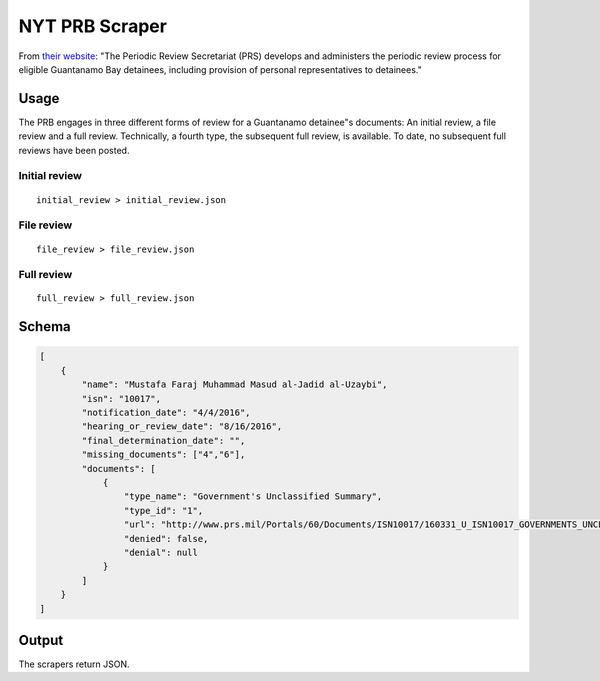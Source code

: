 NYT PRB Scraper
===============

From `their website <http://www.prs.mil/>`__: "The Periodic Review
Secretariat (PRS) develops and administers the periodic review process
for eligible Guantanamo Bay detainees, including provision of personal
representatives to detainees."

Usage
-----

The PRB engages in three different forms of review for a Guantanamo
detainee"s documents: An initial review, a file review and a full
review. Technically, a fourth type, the subsequent full review, is
available. To date, no subsequent full reviews have been posted.

Initial review
~~~~~~~~~~~~~~

::

    initial_review > initial_review.json

File review
~~~~~~~~~~~

::

    file_review > file_review.json

Full review
~~~~~~~~~~~

::

    full_review > full_review.json

Schema
------

.. code:: json

    [
        {
            "name": "Mustafa Faraj Muhammad Masud al-Jadid al-Uzaybi",
            "isn": "10017",
            "notification_date": "4/4/2016",
            "hearing_or_review_date": "8/16/2016",
            "final_determination_date": "",
            "missing_documents": ["4","6"],
            "documents": [
                {
                    "type_name": "Government's Unclassified Summary",
                    "type_id": "1",
                    "url": "http://www.prs.mil/Portals/60/Documents/ISN10017/160331_U_ISN10017_GOVERNMENTS_UNCLASSIFIED_SUMMARY_PUBLIC.pdf",
                    "denied": false,
                    "denial": null
                }
            ]
        }
    ]

Output
------

The scrapers return JSON.
